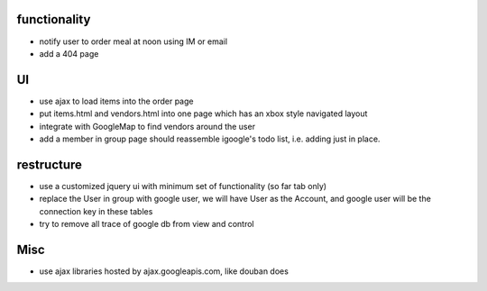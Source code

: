 
functionality
=============
* notify user to order meal at noon using IM or email
* add a 404 page

UI
===
* use ajax to load items into the order page
* put items.html and vendors.html into one page which has an xbox style navigated layout
* integrate with GoogleMap to find vendors around the user
* add a member in group page should reassemble igoogle's todo list, i.e. adding just in place.

restructure
===========
* use a customized jquery ui with minimum set of functionality (so far tab only)
* replace the User in group with google user, we will have User as the Account, and google user will be the connection key in these tables
* try to remove all trace of google db from view and control

Misc
====
* use ajax libraries hosted by ajax.googleapis.com, like douban does
